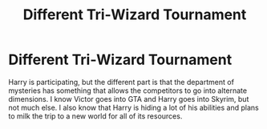 #+TITLE: Different Tri-Wizard Tournament

* Different Tri-Wizard Tournament
:PROPERTIES:
:Author: SpecGamer
:Score: 1
:DateUnix: 1617684565.0
:DateShort: 2021-Apr-06
:FlairText: What's That Fic?
:END:
Harry is participating, but the different part is that the department of mysteries has something that allows the competitors to go into alternate dimensions. I know Victor goes into GTA and Harry goes into Skyrim, but not much else. I also know that Harry is hiding a lot of his abilities and plans to milk the trip to a new world for all of its resources.

